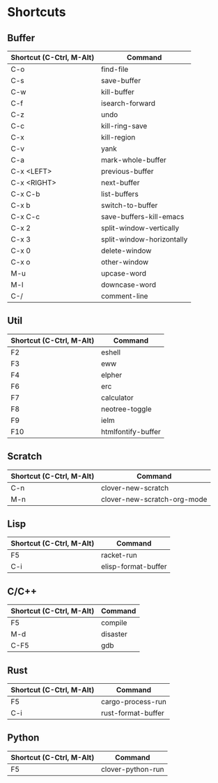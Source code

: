 * Shortcuts

** Buffer

|------------------------+---------------------------|
|Shortcut (C-Ctrl, M-Alt)|Command                    |
|------------------------+---------------------------|
|C-o                     |find-file                  |
|C-s                     |save-buffer                |
|C-w                     |kill-buffer                |
|C-f                     |isearch-forward            |
|C-z                     |undo                       |
|C-c                     |kill-ring-save             |
|C-x                     |kill-region                |
|C-v                     |yank                       |
|C-a                     |mark-whole-buffer          |
|C-x <LEFT>              |previous-buffer            |
|C-x <RIGHT>             |next-buffer                |
|C-x C-b                 |list-buffers               |
|C-x b                   |switch-to-buffer           |
|C-x C-c                 |save-buffers-kill-emacs    |
|C-x 2                   |split-window-vertically    |
|C-x 3                   |split-window-horizontally  |
|C-x 0                   |delete-window              |
|C-x o                   |other-window               |
|M-u                     |upcase-word                |
|M-l                     |downcase-word              |
|C-/                     |comment-line               |
|------------------------+---------------------------|

** Util

|------------------------+---------------------------|
|Shortcut (C-Ctrl, M-Alt)|Command                    |
|------------------------+---------------------------|
|F2                      |eshell                     |
|F3                      |eww                        |
|F4                      |elpher                     |
|F6                      |erc                        |
|F7                      |calculator                 |
|F8                      |neotree-toggle             |
|F9                      |ielm                       |
|F10                     |htmlfontify-buffer         |
|------------------------+---------------------------|

** Scratch

|------------------------+---------------------------|
|Shortcut (C-Ctrl, M-Alt)|Command                    |
|------------------------+---------------------------|
|C-n                     |clover-new-scratch         |
|M-n                     |clover-new-scratch-org-mode|
|------------------------+---------------------------|

** Lisp

|------------------------+---------------------------|
|Shortcut (C-Ctrl, M-Alt)|Command                    |
|------------------------+---------------------------|
|F5                      |racket-run                 |
|C-i                     |elisp-format-buffer        |
|------------------------+---------------------------|

** C/C++

|------------------------+---------------------------|
|Shortcut (C-Ctrl, M-Alt)|Command                    |
|------------------------+---------------------------|
|F5                      |compile                    |
|M-d                     |disaster                   |
|C-F5                    |gdb                        |
|------------------------+---------------------------|

** Rust

|------------------------+---------------------------|
|Shortcut (C-Ctrl, M-Alt)|Command                    |
|------------------------+---------------------------|
|F5                      |cargo-process-run          |
|C-i                     |rust-format-buffer         |
|------------------------+---------------------------|

** Python

|------------------------+---------------------------|
|Shortcut (C-Ctrl, M-Alt)|Command                    |
|------------------------+---------------------------|
|F5                      |clover-python-run          |
|------------------------+---------------------------|
